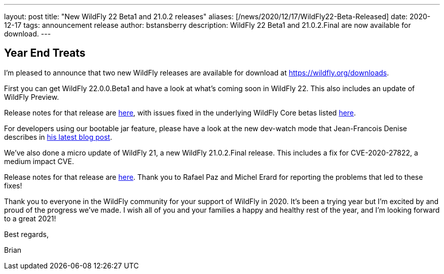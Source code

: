 ---
layout: post
title:  "New WildFly 22 Beta1 and 21.0.2 releases"
aliases: [/news/2020/12/17/WildFly22-Beta-Released]
date:   2020-12-17
tags:   announcement release
author: bstansberry
description: WildFly 22 Beta1 and 21.0.2.Final are now available for download.
---

== Year End Treats

I'm pleased to announce that two new WildFly releases are available for download at https://wildfly.org/downloads.

First you can get WildFly 22.0.0.Beta1 and have a look at what's coming soon in WildFly 22.  This also includes an update of WildFly Preview.

Release notes for that release are link:https://issues.redhat.com/secure/ReleaseNote.jspa?projectId=12313721&version=12352283[here], with issues fixed in the underlying WildFly Core betas listed link:https://issues.redhat.com/secure/ConfigureReport.jspa?versions=12352615&versions=12352272&versions=12351519&versions=12346847&sections=all&style=none&selectedProjectId=12315422&reportKey=org.jboss.labs.jira.plugin.release-notes-report-plugin%3Areleasenotes&Next=Next[here].

For developers using our bootable jar feature, please have a look at the new dev-watch mode that Jean-Francois Denise describes in link:https://www.wildfly.org/news/2020/12/15/bootable-jar-3.0.Beta-Released/[his latest blog post].

We've also done a micro update of WildFly 21, a new WildFly 21.0.2.Final release. This includes a fix for CVE-2020-27822, a medium impact CVE.

Release notes for that release are link:https://issues.redhat.com/secure/ReleaseNote.jspa?projectId=12313721&version=12352600[here]. Thank you to Rafael Paz and Michel Erard for reporting the problems that led to these fixes!

Thank you to everyone in the WildFly community for your support of WildFly in 2020. It's been a trying year but I'm excited by and proud of the progress we've made. I wish all of you and your families a happy and healthy rest of the year, and I'm looking forward to a great 2021!

Best regards,

Brian
